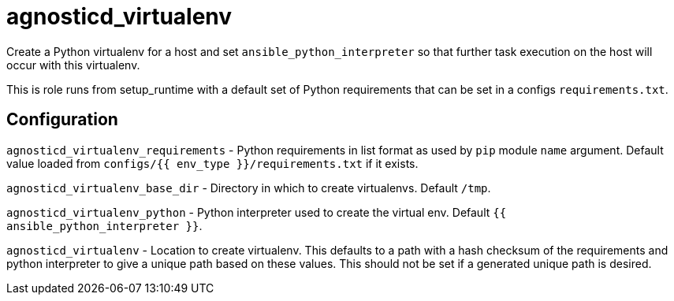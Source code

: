= agnosticd_virtualenv

Create a Python virtualenv for a host and set `ansible_python_interpreter` so that further task execution on the host will occur with this virtualenv.

This is role runs from setup_runtime with a default set of Python requirements that can be set in a configs `requirements.txt`.

== Configuration

`agnosticd_virtualenv_requirements` - Python requirements in list format as used by `pip` module `name` argument.
Default value loaded from `configs/{{ env_type }}/requirements.txt` if it exists.

`agnosticd_virtualenv_base_dir` - Directory in which to create virtualenvs. Default `/tmp`.

`agnosticd_virtualenv_python` - Python interpreter used to create the virtual env. Default `{{ ansible_python_interpreter }}`.

`agnosticd_virtualenv` - Location to create virtualenv.
This defaults to a path with a hash checksum of the requirements and python interpreter to give a unique path based on these values.
This should not be set if a generated unique path is desired.
